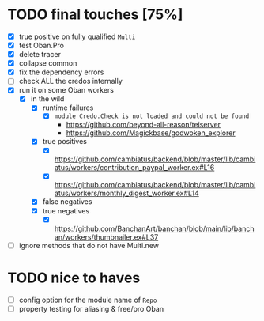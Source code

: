 * TODO final touches [75%]
  - [X] true positive on fully qualified ~Multi~
  - [X] test Oban.Pro
  - [X] delete tracer
  - [X] collapse common
  - [X] fix the dependency errors
  - [ ] check ALL the credos internally
  - [X] run it on some Oban workers
    - [X] in the wild
      - [X] runtime failures
        - [X] ~module Credo.Check is not loaded and could not be found~
          - https://github.com/beyond-all-reason/teiserver
          - https://github.com/Magickbase/godwoken_explorer
      - [X] true positives
        - [X] https://github.com/cambiatus/backend/blob/master/lib/cambiatus/workers/contribution_paypal_worker.ex#L16
        - [X] https://github.com/cambiatus/backend/blob/master/lib/cambiatus/workers/monthly_digest_worker.ex#L14
      - [X] false negatives
      - [X] true negatives
        - [X] https://github.com/BanchanArt/banchan/blob/main/lib/banchan/workers/thumbnailer.ex#L37
  - [ ] ignore methods that do not have Multi.new
* TODO nice to haves
  - [ ] config option for the module name of ~Repo~
  - [ ] property testing for aliasing & free/pro Oban
